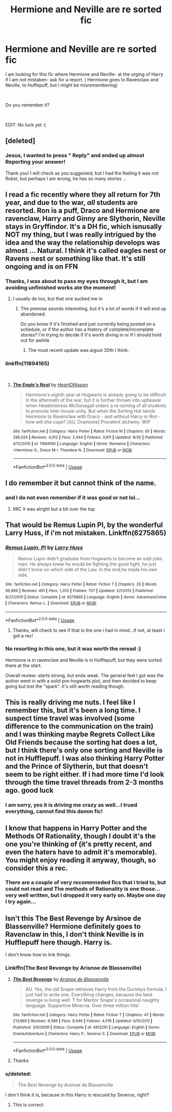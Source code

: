 #+TITLE: Hermione and Neville are re sorted fic

* Hermione and Neville are re sorted fic
:PROPERTIES:
:Score: 17
:DateUnix: 1538299864.0
:DateShort: 2018-Sep-30
:FlairText: Fic Search
:END:
I am looking for this fic where Hermione and Neville- at the urging of Harry if I am not mistaken- ask for a resort. ( Hermione goes to Ravenclaw and Neville, to Huffepuff, but I might be misremembering)

​

Do you remember it?

​

EDIT: No luck yet :(


** [deleted]
:PROPERTIES:
:Score: 6
:DateUnix: 1538301428.0
:DateShort: 2018-Sep-30
:END:

*** Jesus, I wanted to press " Reply" and ended up almost Reporting your answer!

Thank you! I will check as you suggested, but I had the feeling it was not Robst, but perhaps I am wrong, he has so many stories ...
:PROPERTIES:
:Score: 5
:DateUnix: 1538304393.0
:DateShort: 2018-Sep-30
:END:


** I read a fic recently where they all return for 7th year, and due to the war, /all/ students are resorted. Ron is a puff, Draco and Hermione are ravenclaw, Harry and Ginny are Slytherin, Neville stays in Gryffindor. It's a DH fic, which isnusally NOT my thing, but I was really intrigued by the idea and the way the relationship develops was almost ... Natural. I think it's called eagles nest or Ravens nest or something like that. It's still ongoing and is on FFN
:PROPERTIES:
:Author: medievaleagle
:Score: 4
:DateUnix: 1538310421.0
:DateShort: 2018-Sep-30
:END:

*** Thanks, I was about to pass my eyes through it, but I am avoiding unfinished works ate the moment!
:PROPERTIES:
:Score: 2
:DateUnix: 1538313828.0
:DateShort: 2018-Sep-30
:END:

**** I usually do too, but that one sucked me in
:PROPERTIES:
:Author: medievaleagle
:Score: 1
:DateUnix: 1538315114.0
:DateShort: 2018-Sep-30
:END:

***** The premise sounds interesting, but it's a lot of words if it will end up abandoned.

Do you know if it's finished and just currently being posted on a schedule, or if the author has a history of complete/incomplete stories? I'm trying to decide if it's worth diving in or if I should hold out for awhile
:PROPERTIES:
:Author: MystycMoose
:Score: 1
:DateUnix: 1538351507.0
:DateShort: 2018-Oct-01
:END:

****** The most recent update was aigust 30th I think.
:PROPERTIES:
:Author: medievaleagle
:Score: 1
:DateUnix: 1538352585.0
:DateShort: 2018-Oct-01
:END:


*** linkffn(11894165)

​
:PROPERTIES:
:Author: Squishysib
:Score: 2
:DateUnix: 1538320305.0
:DateShort: 2018-Sep-30
:END:

**** [[https://www.fanfiction.net/s/11894165/1/][*/The Eagle's Nest/*]] by [[https://www.fanfiction.net/u/7597393/HeartOfAspen][/HeartOfAspen/]]

#+begin_quote
  Hermione's eighth year at Hogwarts is already going to be difficult in the aftermath of the war, but it is further thrown into upheaval when Headmistress McGonagall orders a re-sorting of all students to promote inter-house unity. But when the Sorting Hat sends Hermione to Ravenclaw with Draco - and without Harry or Ron - how will she cope? [AU, Dramione] Prevalent alchemy. WIP
#+end_quote

^{/Site/:} ^{fanfiction.net} ^{*|*} ^{/Category/:} ^{Harry} ^{Potter} ^{*|*} ^{/Rated/:} ^{Fiction} ^{M} ^{*|*} ^{/Chapters/:} ^{65} ^{*|*} ^{/Words/:} ^{286,024} ^{*|*} ^{/Reviews/:} ^{4,012} ^{*|*} ^{/Favs/:} ^{2,444} ^{*|*} ^{/Follows/:} ^{3,911} ^{*|*} ^{/Updated/:} ^{8/30} ^{*|*} ^{/Published/:} ^{4/12/2016} ^{*|*} ^{/id/:} ^{11894165} ^{*|*} ^{/Language/:} ^{English} ^{*|*} ^{/Genre/:} ^{Romance} ^{*|*} ^{/Characters/:} ^{<Hermione} ^{G.,} ^{Draco} ^{M.>} ^{Theodore} ^{N.} ^{*|*} ^{/Download/:} ^{[[http://www.ff2ebook.com/old/ffn-bot/index.php?id=11894165&source=ff&filetype=epub][EPUB]]} ^{or} ^{[[http://www.ff2ebook.com/old/ffn-bot/index.php?id=11894165&source=ff&filetype=mobi][MOBI]]}

--------------

*FanfictionBot*^{2.0.0-beta} | [[https://github.com/tusing/reddit-ffn-bot/wiki/Usage][Usage]]
:PROPERTIES:
:Author: FanfictionBot
:Score: 2
:DateUnix: 1538320313.0
:DateShort: 2018-Sep-30
:END:


** I do remember it but cannot think of the name.
:PROPERTIES:
:Author: WinterFraser
:Score: 3
:DateUnix: 1538305037.0
:DateShort: 2018-Sep-30
:END:

*** and I do not even remember if it was good or not lol...
:PROPERTIES:
:Score: 1
:DateUnix: 1538306919.0
:DateShort: 2018-Sep-30
:END:

**** IIRC it was alright but a bit over the top
:PROPERTIES:
:Author: WinterFraser
:Score: 1
:DateUnix: 1538306957.0
:DateShort: 2018-Sep-30
:END:


** That would be Remus Lupin PI, by the wonderful Larry Huss, if i'm not mistaken. Linkffn(6275865)
:PROPERTIES:
:Author: vandelt
:Score: 3
:DateUnix: 1538309634.0
:DateShort: 2018-Sep-30
:END:

*** [[https://www.fanfiction.net/s/6275865/1/][*/Remus Lupin, PI/*]] by [[https://www.fanfiction.net/u/2062884/Larry-Huss][/Larry Huss/]]

#+begin_quote
  Remus Lupin didn't graduate from Hogwarts to become an odd-jobs man. He always knew he would be fighting the good fight, he just didn't know on which side of the Law. In the end,he made his own side.
#+end_quote

^{/Site/:} ^{fanfiction.net} ^{*|*} ^{/Category/:} ^{Harry} ^{Potter} ^{*|*} ^{/Rated/:} ^{Fiction} ^{T} ^{*|*} ^{/Chapters/:} ^{20} ^{*|*} ^{/Words/:} ^{96,989} ^{*|*} ^{/Reviews/:} ^{491} ^{*|*} ^{/Favs/:} ^{1,203} ^{*|*} ^{/Follows/:} ^{707} ^{*|*} ^{/Updated/:} ^{2/1/2012} ^{*|*} ^{/Published/:} ^{8/27/2010} ^{*|*} ^{/Status/:} ^{Complete} ^{*|*} ^{/id/:} ^{6275865} ^{*|*} ^{/Language/:} ^{English} ^{*|*} ^{/Genre/:} ^{Adventure/Crime} ^{*|*} ^{/Characters/:} ^{Remus} ^{L.} ^{*|*} ^{/Download/:} ^{[[http://www.ff2ebook.com/old/ffn-bot/index.php?id=6275865&source=ff&filetype=epub][EPUB]]} ^{or} ^{[[http://www.ff2ebook.com/old/ffn-bot/index.php?id=6275865&source=ff&filetype=mobi][MOBI]]}

--------------

*FanfictionBot*^{2.0.0-beta} | [[https://github.com/tusing/reddit-ffn-bot/wiki/Usage][Usage]]
:PROPERTIES:
:Author: FanfictionBot
:Score: 1
:DateUnix: 1538309644.0
:DateShort: 2018-Sep-30
:END:

**** Thanks, will check to see if that is the one i had in mind...if not, at least i got a rec!
:PROPERTIES:
:Score: 2
:DateUnix: 1538313902.0
:DateShort: 2018-Sep-30
:END:


*** No resorting in this one, but it was worth the reread :)

Hermione is in ravenclaw and Neville is in Hufflepuff, but they were sorted there at the start.

Overall review: starts strong, but ends weak. The general feel I got was the author went in with a solid pre-hogwarts plot, and then decided to keep going but lost the "spark". It's still worth reading though.
:PROPERTIES:
:Author: MystycMoose
:Score: 1
:DateUnix: 1538486188.0
:DateShort: 2018-Oct-02
:END:


** This is really driving me nuts. I feel like I remember this, but it's been a long time. I suspect time travel was involved (some difference to the communication on the train) and I was thinking maybe Regrets Collect Like Old Friends because the sorting hat does a lot, but I think there's only one sorting and Neville is not in Hufflepuff. I was also thinking Harry Potter and the Prince of Slytherin, but that doesn't seem to be right either. If i had more time I'd look through the time travel threads from 2-3 months ago. good luck
:PROPERTIES:
:Author: jenesaisquoi
:Score: 2
:DateUnix: 1538341705.0
:DateShort: 2018-Oct-01
:END:

*** I am sorry, yes it is driving me crazy as well...I trued everything, cannot find this damm fic!
:PROPERTIES:
:Score: 1
:DateUnix: 1538376613.0
:DateShort: 2018-Oct-01
:END:


** I know that happens in Harry Potter and the Methods Of Rationality, though I doubt it's the one you're thinking of (it's pretty recent, and even the haters have to admit it's memorable). You might enjoy reading it anyway, though, so consider this a rec.
:PROPERTIES:
:Author: DaringSteel
:Score: 2
:DateUnix: 1538350625.0
:DateShort: 2018-Oct-01
:END:

*** There are a couple of very recommneded fics that i tried to, but could not read and The methods of Rationality is one those...very well written, but I dropped it very early on. Maybe one day I try again...
:PROPERTIES:
:Score: 3
:DateUnix: 1538376433.0
:DateShort: 2018-Oct-01
:END:


** Isn't this The Best Revenge by Arsinoe de Blassenville? Hermione definitely goes to Ravenclaw in this, I don't think Neville is in Hufflepuff here though. Harry is.

I don't know how to link things.
:PROPERTIES:
:Author: SunQuest
:Score: 1
:DateUnix: 1538342473.0
:DateShort: 2018-Oct-01
:END:

*** Linkffn(The Best Revenge by Arisnoe de Blassenville)
:PROPERTIES:
:Author: CSGoddess
:Score: 2
:DateUnix: 1538370099.0
:DateShort: 2018-Oct-01
:END:

**** [[https://www.fanfiction.net/s/4912291/1/][*/The Best Revenge/*]] by [[https://www.fanfiction.net/u/352534/Arsinoe-de-Blassenville][/Arsinoe de Blassenville/]]

#+begin_quote
  AU. Yes, the old Snape retrieves Harry from the Dursleys formula. I just had to write one. Everything changes, because the best revenge is living well. T for Mentor Snape's occasional naughty language. Supportive Minerva. Over three million hits!
#+end_quote

^{/Site/:} ^{fanfiction.net} ^{*|*} ^{/Category/:} ^{Harry} ^{Potter} ^{*|*} ^{/Rated/:} ^{Fiction} ^{T} ^{*|*} ^{/Chapters/:} ^{47} ^{*|*} ^{/Words/:} ^{213,669} ^{*|*} ^{/Reviews/:} ^{6,586} ^{*|*} ^{/Favs/:} ^{8,946} ^{*|*} ^{/Follows/:} ^{4,516} ^{*|*} ^{/Updated/:} ^{9/10/2011} ^{*|*} ^{/Published/:} ^{3/9/2009} ^{*|*} ^{/Status/:} ^{Complete} ^{*|*} ^{/id/:} ^{4912291} ^{*|*} ^{/Language/:} ^{English} ^{*|*} ^{/Genre/:} ^{Drama/Adventure} ^{*|*} ^{/Characters/:} ^{Harry} ^{P.,} ^{Severus} ^{S.} ^{*|*} ^{/Download/:} ^{[[http://www.ff2ebook.com/old/ffn-bot/index.php?id=4912291&source=ff&filetype=epub][EPUB]]} ^{or} ^{[[http://www.ff2ebook.com/old/ffn-bot/index.php?id=4912291&source=ff&filetype=mobi][MOBI]]}

--------------

*FanfictionBot*^{2.0.0-beta} | [[https://github.com/tusing/reddit-ffn-bot/wiki/Usage][Usage]]
:PROPERTIES:
:Author: FanfictionBot
:Score: 2
:DateUnix: 1538370122.0
:DateShort: 2018-Oct-01
:END:


**** Thanks
:PROPERTIES:
:Author: SunQuest
:Score: 2
:DateUnix: 1538374576.0
:DateShort: 2018-Oct-01
:END:


*** u/deleted:
#+begin_quote
  The Best Revenge by Arsinoe de Blassenville
#+end_quote

I don´t think it is, because in this Harry is rescued by Severus, right?
:PROPERTIES:
:Score: 2
:DateUnix: 1538376488.0
:DateShort: 2018-Oct-01
:END:

**** This is correct.
:PROPERTIES:
:Author: SunQuest
:Score: 1
:DateUnix: 1538377245.0
:DateShort: 2018-Oct-01
:END:
